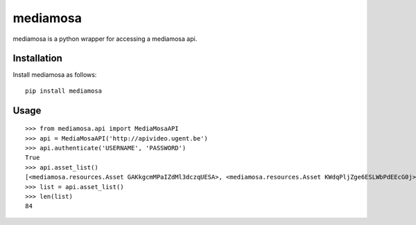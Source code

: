 =========
mediamosa
=========

mediamosa is a python wrapper for accessing a mediamosa api.

------------
Installation
------------

Install mediamosa as follows:

::

   pip install mediamosa

-----
Usage
-----

::

    >>> from mediamosa.api import MediaMosaAPI
    >>> api = MediaMosaAPI('http://apivideo.ugent.be')
    >>> api.authenticate('USERNAME', 'PASSWORD')
    True
    >>> api.asset_list()
    [<mediamosa.resources.Asset GAKkgcmMPaIZdMl3dczqUESA>, <mediamosa.resources.Asset KWdqPljZge6ESLWbPdEEcG0j>, <mediamosa.resources.Asset d1bbGsmEjXmeSfM8PGT5uRjB>, <mediamosa.resources.Asset uKgRwHGTidLLiTiSUQu26buN>, <mediamosa.resources.Asset x2XRGwefXfNvoRNYLJjfWS5O>, <mediamosa.resources.Asset ONZDQiGfhTf8OcsKumKISpOy>, <mediamosa.resources.Asset A1lkCZclpXaWSLE9RPK4Pthk>, <mediamosa.resources.Asset A2TmfbWMcMU6r8jWHOS2JEsf>, <mediamosa.resources.Asset B7zsZXLvnnLCCIyJOrCQxxRl>, <mediamosa.resources.Asset C2VNSEfaeMc7ToOeirEqiztz>]
    >>> list = api.asset_list()
    >>> len(list)
    84
